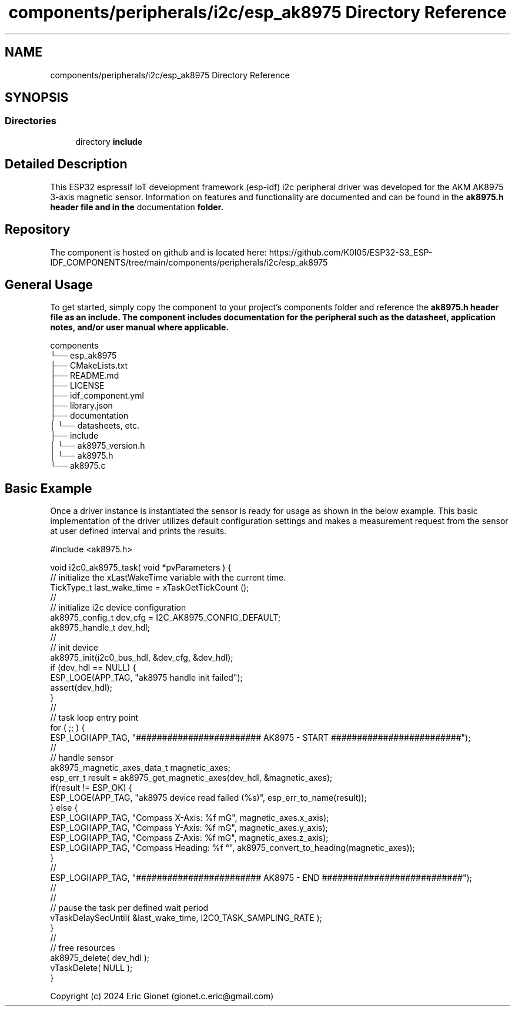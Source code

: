 .TH "components/peripherals/i2c/esp_ak8975 Directory Reference" 3 "ESP-IDF Components by K0I05" \" -*- nroff -*-
.ad l
.nh
.SH NAME
components/peripherals/i2c/esp_ak8975 Directory Reference
.SH SYNOPSIS
.br
.PP
.SS "Directories"

.in +1c
.ti -1c
.RI "directory \fBinclude\fP"
.br
.in -1c
.SH "Detailed Description"
.PP 
\fR\fP \fR\fP \fR\fP \fR\fP \fR\fP \fR\fP \fR\fP \fR\fP

.PP
This ESP32 espressif IoT development framework (esp-idf) i2c peripheral driver was developed for the AKM AK8975 3-axis magnetic sensor\&. Information on features and functionality are documented and can be found in the \fR\fBak8975\&.h\fP\fP header file and in the \fRdocumentation\fP folder\&.
.SH "Repository"
.PP
The component is hosted on github and is located here: https://github.com/K0I05/ESP32-S3_ESP-IDF_COMPONENTS/tree/main/components/peripherals/i2c/esp_ak8975
.SH "General Usage"
.PP
To get started, simply copy the component to your project's \fRcomponents\fP folder and reference the \fR\fBak8975\&.h\fP\fP header file as an include\&. The component includes documentation for the peripheral such as the datasheet, application notes, and/or user manual where applicable\&.

.PP
.PP
.nf
components
└── esp_ak8975
    ├── CMakeLists\&.txt
    ├── README\&.md
    ├── LICENSE
    ├── idf_component\&.yml
    ├── library\&.json
    ├── documentation
    │   └── datasheets, etc\&.
    ├── include
    │   └── ak8975_version\&.h
    │   └── ak8975\&.h
    └── ak8975\&.c
.fi
.PP
.SH "Basic Example"
.PP
Once a driver instance is instantiated the sensor is ready for usage as shown in the below example\&. This basic implementation of the driver utilizes default configuration settings and makes a measurement request from the sensor at user defined interval and prints the results\&.

.PP
.PP
.nf
#include <ak8975\&.h>

void i2c0_ak8975_task( void *pvParameters ) {
    // initialize the xLastWakeTime variable with the current time\&.
    TickType_t         last_wake_time   = xTaskGetTickCount ();
    //
    // initialize i2c device configuration
    ak8975_config_t dev_cfg         = I2C_AK8975_CONFIG_DEFAULT;
    ak8975_handle_t dev_hdl;
    //
    // init device
    ak8975_init(i2c0_bus_hdl, &dev_cfg, &dev_hdl);
    if (dev_hdl == NULL) {
        ESP_LOGE(APP_TAG, "ak8975 handle init failed");
        assert(dev_hdl);
    }
    //
    // task loop entry point
    for ( ;; ) {
        ESP_LOGI(APP_TAG, "######################## AK8975 \- START #########################");
        //
        // handle sensor
        ak8975_magnetic_axes_data_t magnetic_axes;
        esp_err_t result = ak8975_get_magnetic_axes(dev_hdl, &magnetic_axes);
        if(result != ESP_OK) {
            ESP_LOGE(APP_TAG, "ak8975 device read failed (%s)", esp_err_to_name(result));
        } else {
            ESP_LOGI(APP_TAG, "Compass X\-Axis:  %f mG", magnetic_axes\&.x_axis);
            ESP_LOGI(APP_TAG, "Compass Y\-Axis:  %f mG", magnetic_axes\&.y_axis);
            ESP_LOGI(APP_TAG, "Compass Z\-Axis:  %f mG", magnetic_axes\&.z_axis);
            ESP_LOGI(APP_TAG, "Compass Heading: %f °", ak8975_convert_to_heading(magnetic_axes));
        }
        //
        ESP_LOGI(APP_TAG, "######################## AK8975 \- END ###########################");
        //
        //
        // pause the task per defined wait period
        vTaskDelaySecUntil( &last_wake_time, I2C0_TASK_SAMPLING_RATE );
    }
    //
    // free resources
    ak8975_delete( dev_hdl );
    vTaskDelete( NULL );
}
.fi
.PP

.PP
Copyright (c) 2024 Eric Gionet (gionet.c.eric@gmail.com) 
